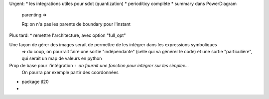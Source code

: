 Urgent:
* les integrations utiles pour sdot (quantization)
* perioditicy complète
* summary dans PowerDiagram
    parenting =>

    Rq: on n'a pas les parents de boundary pour l'instant

Plus tard:
* remettre l'architecture, avec option "full_opt"



Une façon de gérer des images serait de permettre de les intégrer dans les expressions symboliques
  => du coup, on pourrait faire une sortie "indépendante" (celle qui va générer le code) et une sortie "particulière", qui serait un map de valeurs en python

Prop de base pour l'intégration : on fournit une fonction pour intégrer sur les simplex...
  On pourra par exemple partir des coordonnées 
  

* package tl20
* 